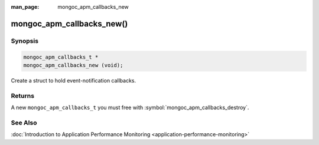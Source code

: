 :man_page: mongoc_apm_callbacks_new

mongoc_apm_callbacks_new()
==========================

Synopsis
--------

.. code-block:: c

  mongoc_apm_callbacks_t *
  mongoc_apm_callbacks_new (void);

Create a struct to hold event-notification callbacks.

Returns
-------

A new ``mongoc_apm_callbacks_t`` you must free with :symbol:`mongoc_apm_callbacks_destroy`.

See Also
--------

:doc:`Introduction to Application Performance Monitoring <application-performance-monitoring>`

